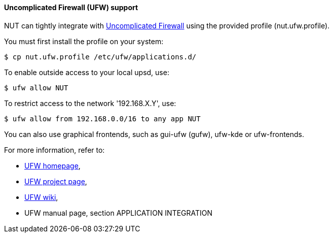 Uncomplicated Firewall (UFW) support
^^^^^^^^^^^^^^^^^^^^^^^^^^^^^^^^^^^^

NUT can tightly integrate with
link:http://en.wikipedia.org/wiki/Uncomplicated_Firewall[Uncomplicated Firewall]
using the provided profile (nut.ufw.profile).

You must first install the profile on your system:

	$ cp nut.ufw.profile /etc/ufw/applications.d/

To enable outside access to your local upsd, use:

	$ ufw allow NUT

To restrict access to the network '192.168.X.Y', use:

	$ ufw allow from 192.168.0.0/16 to any app NUT

You can also use graphical frontends, such as gui-ufw (gufw), ufw-kde
or ufw-frontends.

For more information, refer to:

 - link:http://gufw.tuxfamily.org/[UFW homepage],
 - link:https://launchpad.net/ufw[UFW project page],
 - link:https://wiki.ubuntu.com/UncomplicatedFirewall[UFW wiki],
 - UFW manual page, section APPLICATION INTEGRATION
